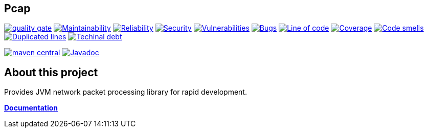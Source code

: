 // SPDX-FileCopyrightText: 2020 Pcap <contact@pcap.ardikars.com>
// SPDX-License-Identifier: MIT

== Pcap

image:https://sonarcloud.io/api/project_badges/measure?project=com.ardikars.pcap%3Apcap&metric=alert_status["quality gate" link="https://sonarcloud.io/dashboard?id=com.ardikars.pcap:pcap"]
image:https://sonarcloud.io/api/project_badges/measure?project=com.ardikars.pcap%3Apcap&metric=sqale_rating["Maintainability" link="https://sonarcloud.io/dashboard?id=com.ardikars.pcap:pcap"]
image:https://sonarcloud.io/api/project_badges/measure?project=com.ardikars.pcap%3Apcap&metric=reliability_rating["Reliability" link="https://sonarcloud.io/dashboard?id=com.ardikars.pcap:pcap"]
image:https://sonarcloud.io/api/project_badges/measure?project=com.ardikars.pcap%3Apcap&metric=security_rating["Security" link="https://sonarcloud.io/dashboard?id=com.ardikars.pcap:pcap"]
image:https://sonarcloud.io/api/project_badges/measure?project=com.ardikars.pcap%3Apcap&metric=vulnerabilities["Vulnerabilities" link="https://sonarcloud.io/dashboard?id=com.ardikars.pcap:pcap"]
image:https://sonarcloud.io/api/project_badges/measure?project=com.ardikars.pcap%3Apcap&metric=bugs["Bugs" link="https://sonarcloud.io/dashboard?id=com.ardikars.pcap:pcap"]
image:https://sonarcloud.io/api/project_badges/measure?project=com.ardikars.pcap%3Apcap&metric=ncloc["Line of code" link="https://sonarcloud.io/dashboard?id=com.ardikars.pcap:pcap"]
image:https://sonarcloud.io/api/project_badges/measure?project=com.ardikars.pcap%3Apcap&metric=coverage["Coverage" link="https://sonarcloud.io/dashboard?id=com.ardikars.pcap:pcap"]
image:https://sonarcloud.io/api/project_badges/measure?project=com.ardikars.pcap%3Apcap&metric=code_smells["Code smells" link="https://sonarcloud.io/dashboard?id=com.ardikars.pcap:pcap"]
image:https://sonarcloud.io/api/project_badges/measure?project=com.ardikars.pcap%3Apcap&metric=duplicated_lines_density["Duplicated lines" link="https://sonarcloud.io/dashboard?id=com.ardikars.pcap:pcap"]
image:https://sonarcloud.io/api/project_badges/measure?project=com.ardikars.pcap%3Apcap&metric=sqale_index["Techinal debt" link="https://sonarcloud.io/dashboard?id=com.ardikars.pcap:pcap"]


image:https://img.shields.io/maven-central/v/com.ardikars.pcap/pcap.svg?label=maven%20central["maven central" link="https://search.maven.org/search?q=g:%22com.ardikars.pcap%22%20AND%20a:%22pcap%22"]
image:https://javadoc.io/badge2/com.ardikars.pcap/pcap-spi/javadoc.svg["Javadoc" link="https://javadoc.io/doc/com.ardikars.pcap/pcap-spi"]

== About this project

Provides JVM network packet processing library for rapid development.

https://pcap.ardikars.com[*Documentation*]
